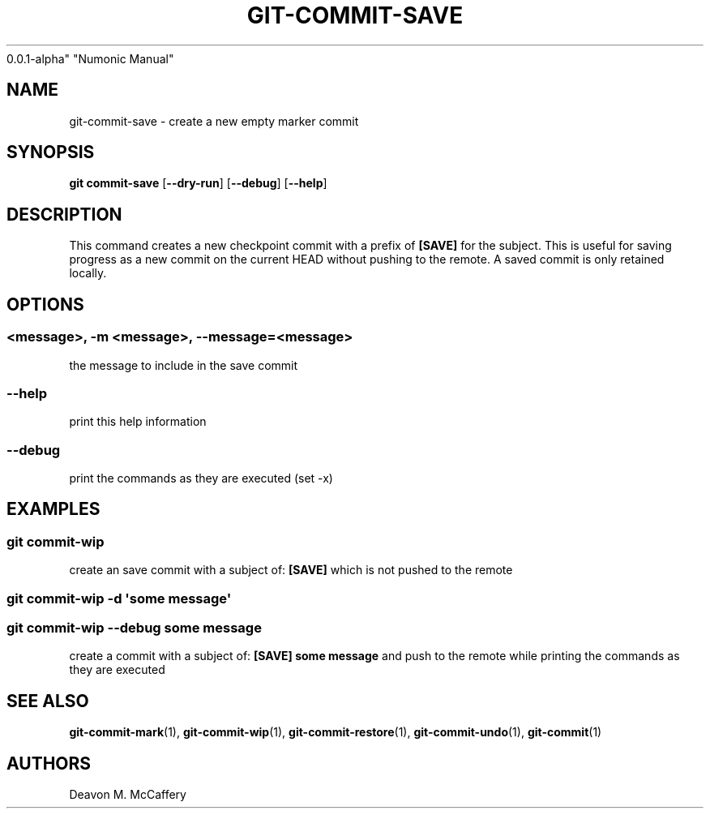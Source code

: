 .TH "GIT-COMMIT-SAVE" "1" "November 18, 2021" "Numonic
0.0.1-alpha" "Numonic Manual"
.nh \" Turn off hyphenation by default.
.SH NAME
.PP
git-commit-save - create a new empty marker commit
.SH SYNOPSIS
.PP
\f[B]git\f[R] \f[B]commit-save\f[R] [\f[B]--dry-run\f[R]]
[\f[B]--debug\f[R]] [\f[B]--help\f[R]]
.SH DESCRIPTION
.PP
This command creates a new checkpoint commit with a prefix of
\f[B][SAVE]\f[R] for the subject.
This is useful for saving progress as a new commit on the current HEAD
without pushing to the remote.
A saved commit is only retained locally.
.SH OPTIONS
.SS <message>, -m <message>, --message=<message>
.PP
the message to include in the save commit
.SS --help
.PP
print this help information
.SS --debug
.PP
print the commands as they are executed (set -x)
.SH EXAMPLES
.SS git commit-wip
.PP
create an save commit with a subject of: \f[B][SAVE]\f[R] which is not
pushed to the remote
.SS git commit-wip -d \[aq]some message\[aq]
.SS git commit-wip --debug some message
.PP
create a commit with a subject of: \f[B][SAVE] some message\f[R] and
push to the remote while printing the commands as they are executed
.SH SEE ALSO
.PP
\f[B]git-commit-mark\f[R](1), \f[B]git-commit-wip\f[R](1),
\f[B]git-commit-restore\f[R](1), \f[B]git-commit-undo\f[R](1),
\f[B]git-commit\f[R](1)
.SH AUTHORS
Deavon M. McCaffery
